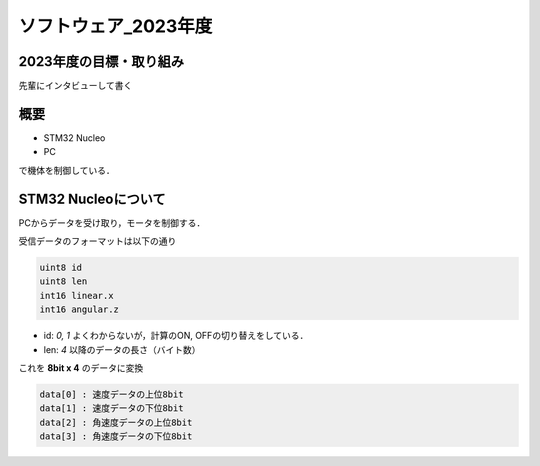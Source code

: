 ソフトウェア_2023年度
==========

2023年度の目標・取り組み
------------
``先輩にインタビューして書く``

概要
----------
- STM32 Nucleo
- PC
で機体を制御している．

STM32 Nucleoについて
----------

PCからデータを受け取り，モータを制御する．

受信データのフォーマットは以下の通り

.. code-block:: 
    
    uint8 id
    uint8 len
    int16 linear.x
    int16 angular.z

- id: `0, 1` よくわからないが，計算のON, OFFの切り替えをしている．
- len: `4` 以降のデータの長さ（バイト数）

これを **8bit x 4** のデータに変換

.. code-block:: none

    data[0] : 速度データの上位8bit
    data[1] : 速度データの下位8bit
    data[2] : 角速度データの上位8bit
    data[3] : 角速度データの下位8bit